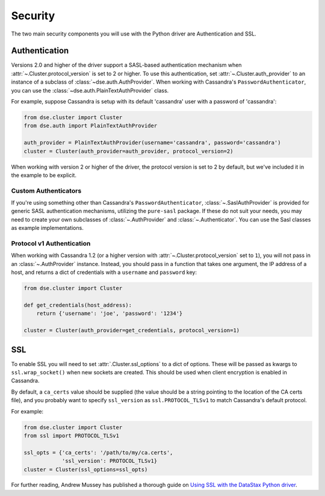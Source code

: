 .. _security:

Security
========
The two main security components you will use with the
Python driver are Authentication and SSL.

Authentication
--------------
Versions 2.0 and higher of the driver support a SASL-based
authentication mechanism when :attr:`~.Cluster.protocol_version`
is set to 2 or higher.  To use this authentication, set
:attr:`~.Cluster.auth_provider` to an instance of a subclass
of :class:`~dse.auth.AuthProvider`.  When working
with Cassandra's ``PasswordAuthenticator``, you can use
the :class:`~dse.auth.PlainTextAuthProvider` class.

For example, suppose Cassandra is setup with its default
'cassandra' user with a password of 'cassandra':

.. code-block:: python

    from dse.cluster import Cluster
    from dse.auth import PlainTextAuthProvider

    auth_provider = PlainTextAuthProvider(username='cassandra', password='cassandra')
    cluster = Cluster(auth_provider=auth_provider, protocol_version=2)


When working with version 2 or higher of the driver, the protocol
version is set to 2 by default, but we've included it in the example
to be explicit.

Custom Authenticators
^^^^^^^^^^^^^^^^^^^^^
If you're using something other than Cassandra's ``PasswordAuthenticator``,
:class:`~.SaslAuthProvider` is provided for generic SASL authentication mechanisms,
utilizing the ``pure-sasl`` package.
If these do not suit your needs, you may need to create your own subclasses of
:class:`~.AuthProvider` and :class:`~.Authenticator`.  You can use the Sasl classes
as example implementations.

Protocol v1 Authentication
^^^^^^^^^^^^^^^^^^^^^^^^^^
When working with Cassandra 1.2 (or a higher version with
:attr:`~.Cluster.protocol_version` set to ``1``), you will not pass in
an :class:`~.AuthProvider` instance.  Instead, you should pass in a
function that takes one argument, the IP address of a host, and returns
a dict of credentials with a ``username`` and ``password`` key:

.. code-block:: python

    from dse.cluster import Cluster

    def get_credentials(host_address):
        return {'username': 'joe', 'password': '1234'}

    cluster = Cluster(auth_provider=get_credentials, protocol_version=1)

SSL
---
To enable SSL you will need to set :attr:`.Cluster.ssl_options` to a
dict of options.  These will be passed as kwargs to ``ssl.wrap_socket()``
when new sockets are created.  This should be used when client encryption
is enabled in Cassandra.

By default, a ``ca_certs`` value should be supplied (the value should be
a string pointing to the location of the CA certs file), and you probably
want to specify ``ssl_version`` as ``ssl.PROTOCOL_TLSv1`` to match
Cassandra's default protocol.

For example:

.. code-block:: python

    from dse.cluster import Cluster
    from ssl import PROTOCOL_TLSv1

    ssl_opts = {'ca_certs': '/path/to/my/ca.certs',
                'ssl_version': PROTOCOL_TLSv1}
    cluster = Cluster(ssl_options=ssl_opts)

For further reading, Andrew Mussey has published a thorough guide on
`Using SSL with the DataStax Python driver <http://blog.amussey.com/post/64036730812/cassandra-2-0-client-server-ssl-with-datastax-python>`_.
